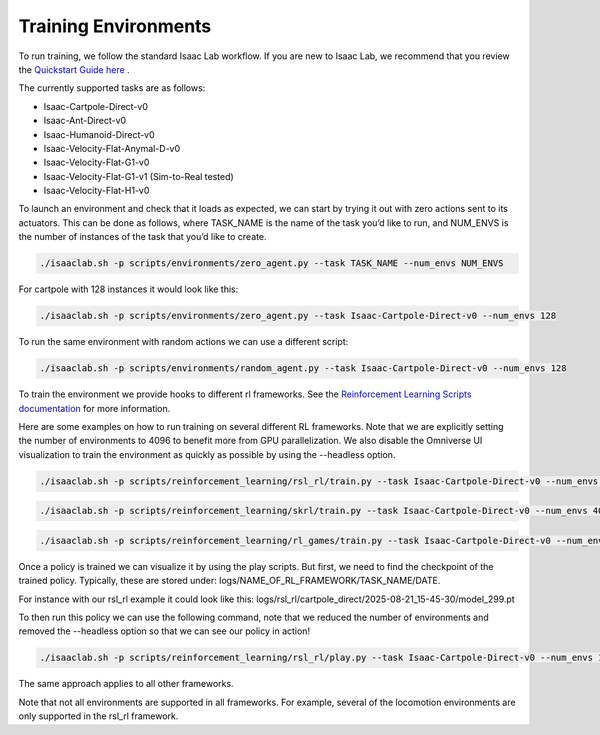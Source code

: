 Training Environments
======================

To run training, we follow the standard Isaac Lab workflow. If you are new to Isaac Lab, we recommend that you review the `Quickstart Guide here <https://isaac-sim.github.io/IsaacLab/main/source/setup/quickstart.html#>`_ . 

The currently supported tasks are as follows:

* Isaac-Cartpole-Direct-v0
* Isaac-Ant-Direct-v0
* Isaac-Humanoid-Direct-v0
* Isaac-Velocity-Flat-Anymal-D-v0
* Isaac-Velocity-Flat-G1-v0
* Isaac-Velocity-Flat-G1-v1 (Sim-to-Real tested)
* Isaac-Velocity-Flat-H1-v0

To launch an environment and check that it loads as expected, we can start by trying it out with zero actions sent to its actuators. 
This can be done as follows, where TASK_NAME is the name of the task you’d like to run, and NUM_ENVS is the number of instances of the task that you’d like to create.

.. code-block:: shell

    ./isaaclab.sh -p scripts/environments/zero_agent.py --task TASK_NAME --num_envs NUM_ENVS

For cartpole with 128 instances it would look like this:

.. code-block:: shell

    ./isaaclab.sh -p scripts/environments/zero_agent.py --task Isaac-Cartpole-Direct-v0 --num_envs 128

To run the same environment with random actions we can use a different script:

.. code-block:: shell
    
    ./isaaclab.sh -p scripts/environments/random_agent.py --task Isaac-Cartpole-Direct-v0 --num_envs 128 

To train the environment we provide hooks to different rl frameworks. See the `Reinforcement Learning Scripts documentation <https://isaac-sim.github.io/IsaacLab/main/source/overview/reinforcement-learning/rl_existing_scripts.html>`_ for more information.

Here are some examples on how to run training on several different RL frameworks. Note that we are explicitly setting the number of environments to 
4096 to benefit more from GPU parallelization. We also disable the Omniverse UI visualization to train the environment as quickly as possible by using the --headless option. 

.. code-block:: shell

    ./isaaclab.sh -p scripts/reinforcement_learning/rsl_rl/train.py --task Isaac-Cartpole-Direct-v0 --num_envs 4096 --headless

.. code-block:: shell

    ./isaaclab.sh -p scripts/reinforcement_learning/skrl/train.py --task Isaac-Cartpole-Direct-v0 --num_envs 4096 --headless

.. code-block:: shell

    ./isaaclab.sh -p scripts/reinforcement_learning/rl_games/train.py --task Isaac-Cartpole-Direct-v0 --num_envs 4096 --headless

Once a policy is trained we can visualize it by using the play scripts. But first, we need to find the checkpoint of the trained policy. Typically, these are stored under:
logs/NAME_OF_RL_FRAMEWORK/TASK_NAME/DATE.

For instance with our rsl_rl example it could look like this:
logs/rsl_rl/cartpole_direct/2025-08-21_15-45-30/model_299.pt

To then run this policy we can use the following command, note that we reduced the number of environments and removed the --headless option so that we can see our policy in action!

.. code-block:: shell

    ./isaaclab.sh -p scripts/reinforcement_learning/rsl_rl/play.py --task Isaac-Cartpole-Direct-v0 --num_envs 128 --checkpoint logs/rsl_rl/cartpole_direct/2025-08-21_15-45-30/model_299.pt

The same approach applies to all other frameworks.

Note that not all environments are supported in all frameworks. For example, several of the locomotion environments are only supported in the rsl_rl framework.

